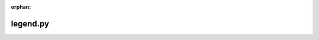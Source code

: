 :orphan:

.. index::
   single: examples; legend.py

legend.py
---------

.. bokeh-plot:: /Users/joelkim/Code/docs-korean-bokeh/examples/plotting/file/legend.py
    :source-position: below